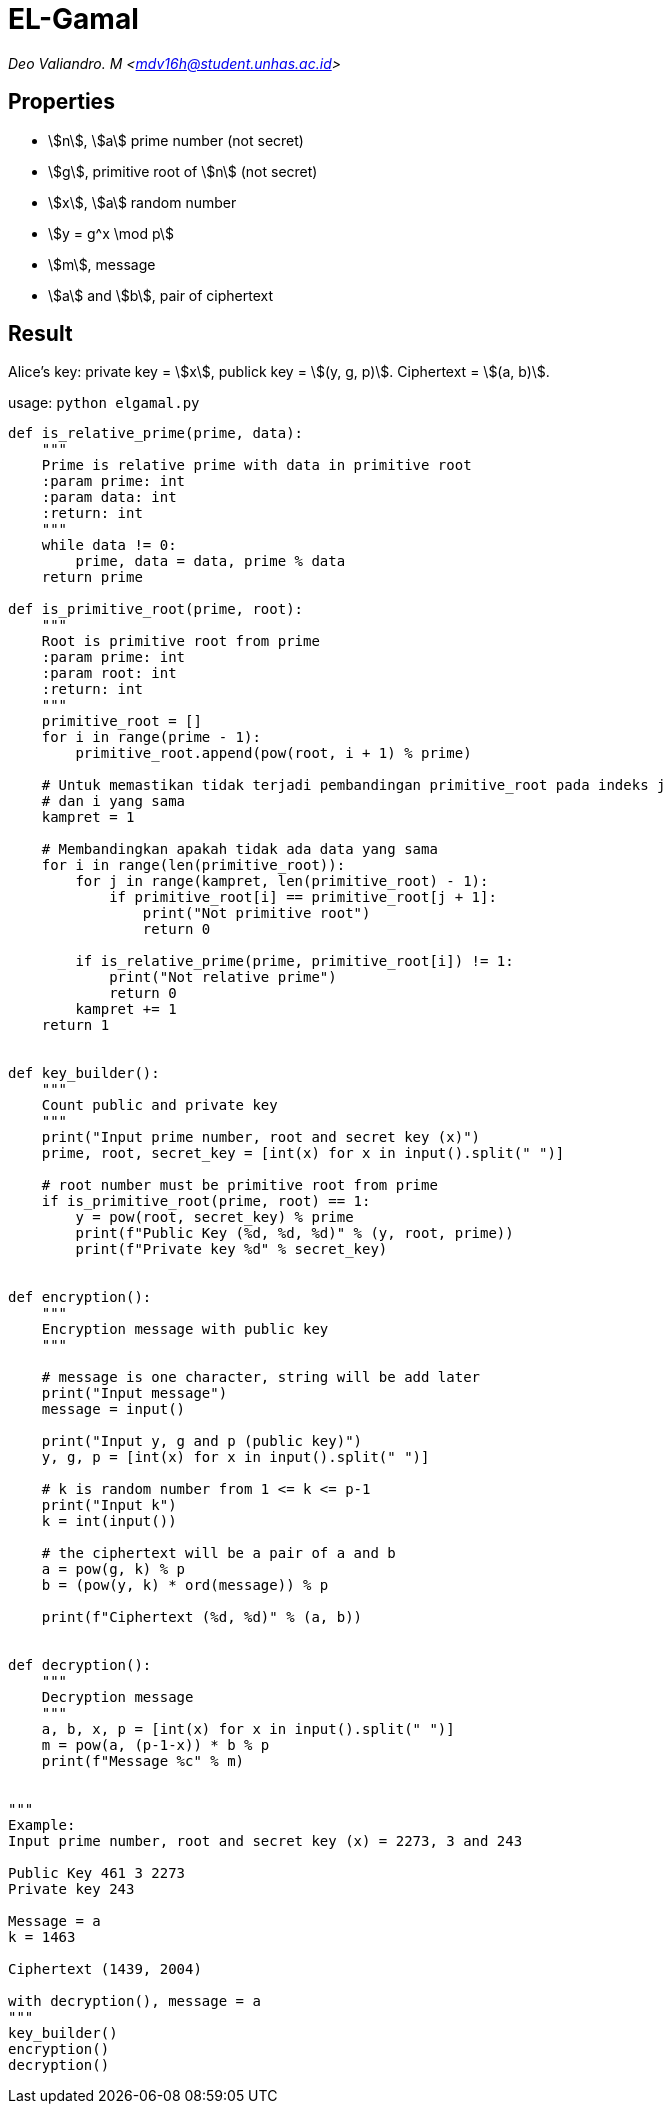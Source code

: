 = EL-Gamal
:page-category: cryptography

[.center]
_Deo Valiandro. M <mdv16h@student.unhas.ac.id>_

== Properties

* stem:[n], stem:[a] prime number (not secret)
* stem:[g], primitive root of stem:[n] (not secret)
* stem:[x], stem:[a] random number
* stem:[y = g^x \mod p]
* stem:[m], message
* stem:[a] and stem:[b], pair of ciphertext

== Result

Alice's key: private key = stem:[x], publick key = stem:[(y, g, p)]. Ciphertext = stem:[(a, b)].

usage: `python elgamal.py`

```python
def is_relative_prime(prime, data):
    """
    Prime is relative prime with data in primitive root
    :param prime: int
    :param data: int
    :return: int
    """
    while data != 0:
        prime, data = data, prime % data
    return prime

def is_primitive_root(prime, root):
    """
    Root is primitive root from prime
    :param prime: int
    :param root: int
    :return: int
    """
    primitive_root = []
    for i in range(prime - 1):
        primitive_root.append(pow(root, i + 1) % prime)

    # Untuk memastikan tidak terjadi pembandingan primitive_root pada indeks j
    # dan i yang sama
    kampret = 1
    
    # Membandingkan apakah tidak ada data yang sama
    for i in range(len(primitive_root)):
        for j in range(kampret, len(primitive_root) - 1):
            if primitive_root[i] == primitive_root[j + 1]:
                print("Not primitive root")
                return 0

        if is_relative_prime(prime, primitive_root[i]) != 1:
            print("Not relative prime")
            return 0
        kampret += 1
    return 1


def key_builder():
    """
    Count public and private key
    """
    print("Input prime number, root and secret key (x)")
    prime, root, secret_key = [int(x) for x in input().split(" ")]

    # root number must be primitive root from prime
    if is_primitive_root(prime, root) == 1:
        y = pow(root, secret_key) % prime
        print(f"Public Key (%d, %d, %d)" % (y, root, prime))
        print(f"Private key %d" % secret_key)


def encryption():
    """
    Encryption message with public key
    """

    # message is one character, string will be add later
    print("Input message")
    message = input()

    print("Input y, g and p (public key)")
    y, g, p = [int(x) for x in input().split(" ")]

    # k is random number from 1 <= k <= p-1
    print("Input k")
    k = int(input())

    # the ciphertext will be a pair of a and b
    a = pow(g, k) % p
    b = (pow(y, k) * ord(message)) % p

    print(f"Ciphertext (%d, %d)" % (a, b))


def decryption():
    """
    Decryption message
    """
    a, b, x, p = [int(x) for x in input().split(" ")]
    m = pow(a, (p-1-x)) * b % p
    print(f"Message %c" % m)


"""
Example:
Input prime number, root and secret key (x) = 2273, 3 and 243

Public Key 461 3 2273
Private key 243

Message = a
k = 1463

Ciphertext (1439, 2004)

with decryption(), message = a
"""
key_builder()
encryption()
decryption()
```
